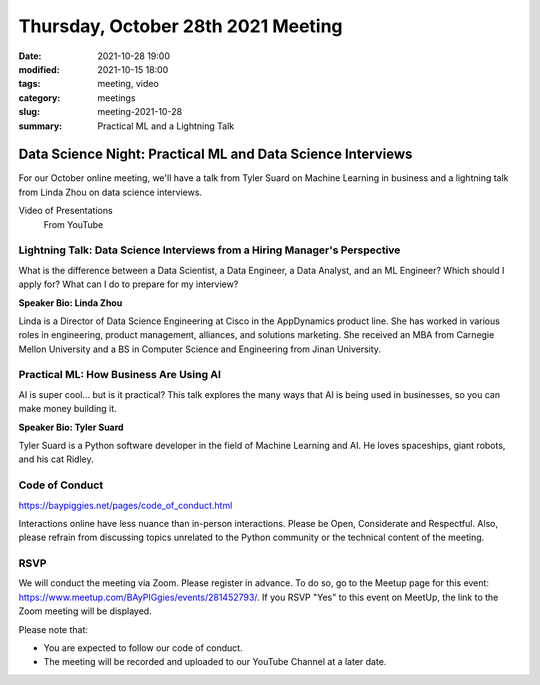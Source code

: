 Thursday, October 28th 2021 Meeting
###################################

:date: 2021-10-28 19:00
:modified: 2021-10-15 18:00
:tags: meeting, video
:category: meetings
:slug: meeting-2021-10-28
:summary: Practical ML and a Lightning Talk

Data Science Night: Practical ML and Data Science Interviews
============================================================
For our October online meeting, we'll have a talk from Tyler Suard on Machine Learning in business and a lightning talk from Linda Zhou on data science interviews.

Video of Presentations
  From YouTube

.. raw:: html

  <iframe width="560" height="315" src="https://www.youtube.com/embed/ajMb_F4TMeM" title="YouTube video player" frameborder="0" allow="accelerometer; autoplay; clipboard-write; encrypted-media; gyroscope; picture-in-picture" allowfullscreen></iframe>

Lightning Talk: Data Science Interviews from a Hiring Manager's Perspective
---------------------------------------------------------------------------
What is the difference between a Data Scientist, a Data Engineer, a Data Analyst, and an ML Engineer? Which should I apply for? What can I do to prepare for my interview?

**Speaker Bio: Linda Zhou**

Linda is a Director of Data Science Engineering at Cisco in the AppDynamics product line. She has worked in various roles in engineering, product management, alliances, and solutions marketing. She received an MBA from Carnegie Mellon University and a BS in Computer Science and Engineering from Jinan University.

Practical ML: How Business Are Using AI
------------------------------------------------------
AI is super cool... but is it practical? This talk explores the many ways that AI is being used in businesses, so you can make money building it.

**Speaker Bio: Tyler Suard**

Tyler Suard is a Python software developer in the field of Machine Learning and AI. He loves spaceships, giant robots, and his cat Ridley.

Code of Conduct
---------------
https://baypiggies.net/pages/code_of_conduct.html

Interactions online have less nuance than in-person interactions. Please be Open, Considerate and Respectful. 
Also, please refrain from discussing topics unrelated to the Python community or the technical content of the meeting.

RSVP
----
We will conduct the meeting via Zoom. Please register in advance. To do so, go to the Meetup page for this event:
https://www.meetup.com/BAyPIGgies/events/281452793/. If you RSVP "Yes" to this event on MeetUp, the link to the Zoom meeting
will be displayed.

Please note that:

* You are expected to follow our code of conduct.

* The meeting will be recorded and uploaded to our YouTube Channel at a later date.


